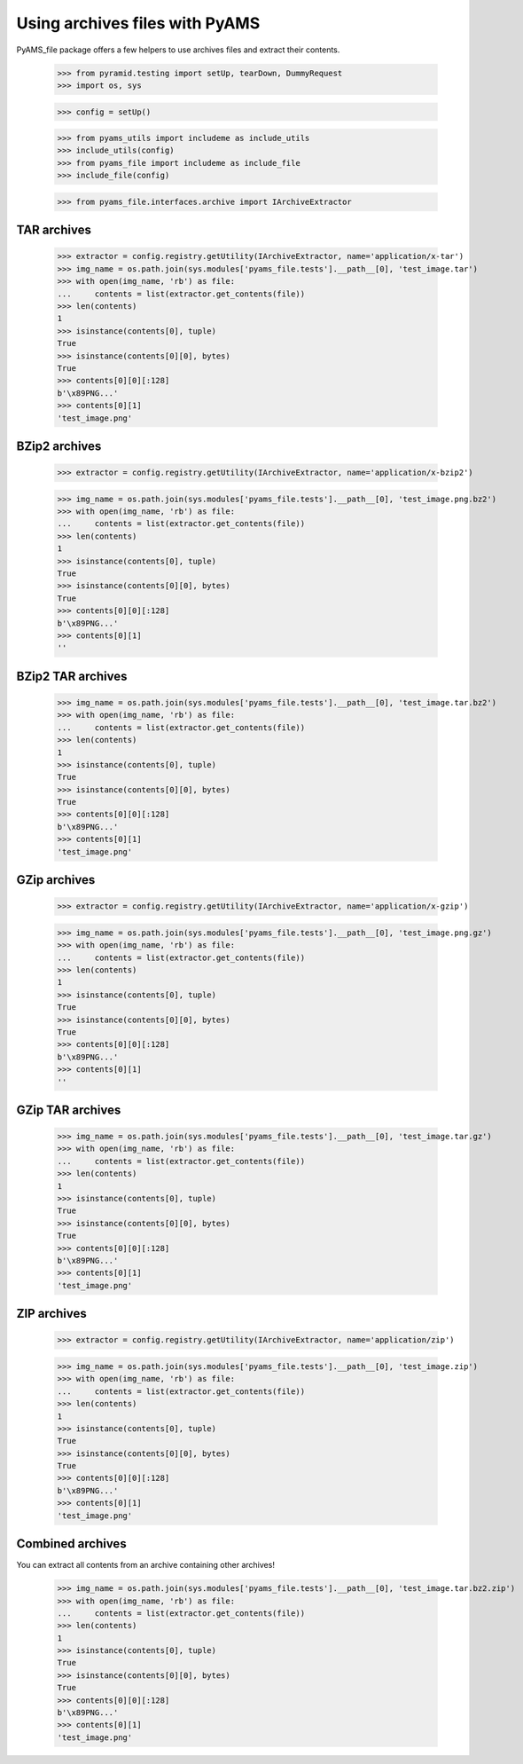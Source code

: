 ===============================
Using archives files with PyAMS
===============================

PyAMS_file package offers a few helpers to use archives files and extract their contents.

    >>> from pyramid.testing import setUp, tearDown, DummyRequest
    >>> import os, sys

    >>> config = setUp()

    >>> from pyams_utils import includeme as include_utils
    >>> include_utils(config)
    >>> from pyams_file import includeme as include_file
    >>> include_file(config)

    >>> from pyams_file.interfaces.archive import IArchiveExtractor


TAR archives
------------

    >>> extractor = config.registry.getUtility(IArchiveExtractor, name='application/x-tar')
    >>> img_name = os.path.join(sys.modules['pyams_file.tests'].__path__[0], 'test_image.tar')
    >>> with open(img_name, 'rb') as file:
    ...     contents = list(extractor.get_contents(file))
    >>> len(contents)
    1
    >>> isinstance(contents[0], tuple)
    True
    >>> isinstance(contents[0][0], bytes)
    True
    >>> contents[0][0][:128]
    b'\x89PNG...'
    >>> contents[0][1]
    'test_image.png'


BZip2 archives
--------------

    >>> extractor = config.registry.getUtility(IArchiveExtractor, name='application/x-bzip2')

    >>> img_name = os.path.join(sys.modules['pyams_file.tests'].__path__[0], 'test_image.png.bz2')
    >>> with open(img_name, 'rb') as file:
    ...     contents = list(extractor.get_contents(file))
    >>> len(contents)
    1
    >>> isinstance(contents[0], tuple)
    True
    >>> isinstance(contents[0][0], bytes)
    True
    >>> contents[0][0][:128]
    b'\x89PNG...'
    >>> contents[0][1]
    ''


BZip2 TAR archives
------------------

    >>> img_name = os.path.join(sys.modules['pyams_file.tests'].__path__[0], 'test_image.tar.bz2')
    >>> with open(img_name, 'rb') as file:
    ...     contents = list(extractor.get_contents(file))
    >>> len(contents)
    1
    >>> isinstance(contents[0], tuple)
    True
    >>> isinstance(contents[0][0], bytes)
    True
    >>> contents[0][0][:128]
    b'\x89PNG...'
    >>> contents[0][1]
    'test_image.png'


GZip archives
-------------

    >>> extractor = config.registry.getUtility(IArchiveExtractor, name='application/x-gzip')

    >>> img_name = os.path.join(sys.modules['pyams_file.tests'].__path__[0], 'test_image.png.gz')
    >>> with open(img_name, 'rb') as file:
    ...     contents = list(extractor.get_contents(file))
    >>> len(contents)
    1
    >>> isinstance(contents[0], tuple)
    True
    >>> isinstance(contents[0][0], bytes)
    True
    >>> contents[0][0][:128]
    b'\x89PNG...'
    >>> contents[0][1]
    ''


GZip TAR archives
-----------------

    >>> img_name = os.path.join(sys.modules['pyams_file.tests'].__path__[0], 'test_image.tar.gz')
    >>> with open(img_name, 'rb') as file:
    ...     contents = list(extractor.get_contents(file))
    >>> len(contents)
    1
    >>> isinstance(contents[0], tuple)
    True
    >>> isinstance(contents[0][0], bytes)
    True
    >>> contents[0][0][:128]
    b'\x89PNG...'
    >>> contents[0][1]
    'test_image.png'


ZIP archives
------------

    >>> extractor = config.registry.getUtility(IArchiveExtractor, name='application/zip')

    >>> img_name = os.path.join(sys.modules['pyams_file.tests'].__path__[0], 'test_image.zip')
    >>> with open(img_name, 'rb') as file:
    ...     contents = list(extractor.get_contents(file))
    >>> len(contents)
    1
    >>> isinstance(contents[0], tuple)
    True
    >>> isinstance(contents[0][0], bytes)
    True
    >>> contents[0][0][:128]
    b'\x89PNG...'
    >>> contents[0][1]
    'test_image.png'


Combined archives
-----------------

You can extract all contents from an archive containing other archives!

    >>> img_name = os.path.join(sys.modules['pyams_file.tests'].__path__[0], 'test_image.tar.bz2.zip')
    >>> with open(img_name, 'rb') as file:
    ...     contents = list(extractor.get_contents(file))
    >>> len(contents)
    1
    >>> isinstance(contents[0], tuple)
    True
    >>> isinstance(contents[0][0], bytes)
    True
    >>> contents[0][0][:128]
    b'\x89PNG...'
    >>> contents[0][1]
    'test_image.png'

